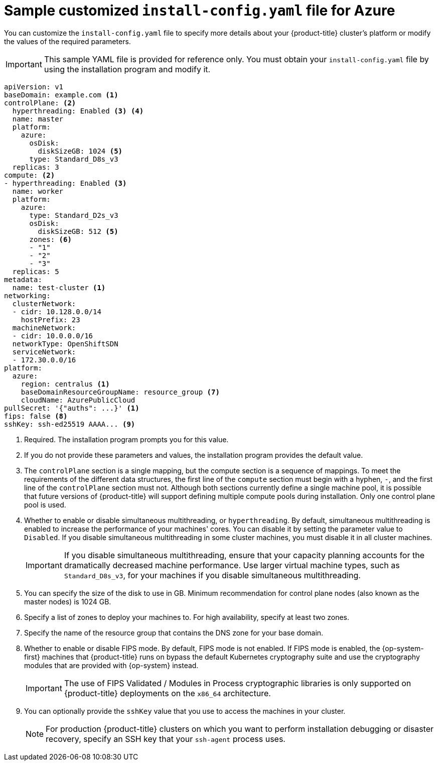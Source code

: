 // Module included in the following assemblies:
//
// * installing/installing_azure/installing-azure-customizations.adoc
// * installing/installing_azure/installing-azure-government-region.adoc
// * installing/installing_azure/installing-azure-network-customizations.adoc
// * installing/installing_azure/installing-azure-private.adoc
// * installing/installing_azure/installing-azure-vnet.adoc

ifeval::["{context}" == "installing-azure-network-customizations"]
:with-networking:
endif::[]
ifeval::["{context}" != "installing-azure-network-customizations"]
:without-networking:
endif::[]
ifeval::["{context}" == "installing-azure-vnet"]
:vnet:
endif::[]
ifeval::["{context}" == "installing-azure-private"]
:private:
endif::[]
ifeval::["{context}" == "installing-azure-government-region"]
:gov:
endif::[]

[id="installation-azure-config-yaml_{context}"]
= Sample customized `install-config.yaml` file for Azure

You can customize the `install-config.yaml` file to specify more details about your {product-title} cluster's platform or modify the values of the required parameters.

[IMPORTANT]
====
This sample YAML file is provided for reference only. You must obtain your `install-config.yaml` file by using the installation program and modify it.
====

[source,yaml]
----
apiVersion: v1
baseDomain: example.com <1>
controlPlane: <2>
  hyperthreading: Enabled <3> <4>
  name: master
  platform:
    azure:
      osDisk:
        diskSizeGB: 1024 <5>
      type: Standard_D8s_v3
  replicas: 3
compute: <2>
- hyperthreading: Enabled <3>
  name: worker
  platform:
    azure:
      type: Standard_D2s_v3
      osDisk:
        diskSizeGB: 512 <5>
      zones: <6>
      - "1"
      - "2"
      - "3"
  replicas: 5
metadata:
  name: test-cluster <1>
ifdef::without-networking[]
networking:
endif::[]
ifdef::with-networking[]
networking: <2>
endif::[]
  clusterNetwork:
  - cidr: 10.128.0.0/14
    hostPrefix: 23
  machineNetwork:
  - cidr: 10.0.0.0/16
ifndef::openshift-origin[]
  networkType: OpenShiftSDN
endif::openshift-origin[]
ifdef::openshift-origin[]
  networkType: OVNKubernetes
endif::openshift-origin[]
  serviceNetwork:
  - 172.30.0.0/16
platform:
  azure:
ifndef::gov[]
    region: centralus <1>
endif::gov[]
ifdef::gov[]
    region: usgovvirginia
endif::gov[]
    baseDomainResourceGroupName: resource_group <7>
ifdef::vnet,private,gov[]
    networkResourceGroupName: vnet_resource_group <8>
    virtualNetwork: vnet <9>
    controlPlaneSubnet: control_plane_subnet <10>
    computeSubnet: compute_subnet <11>
endif::vnet,private,gov[]
ifdef::private,gov[]
    outboundType: UserDefinedRouting <12>
endif::private,gov[]
ifndef::gov[]
    cloudName: AzurePublicCloud
endif::gov[]
ifdef::gov[]
    cloudName: AzureUSGovernmentCloud <13>
endif::gov[]
pullSecret: '{"auths": ...}' <1>
ifdef::vnet[]
ifndef::openshift-origin[]
fips: false <12>
endif::openshift-origin[]
ifndef::openshift-origin[]
sshKey: ssh-ed25519 AAAA... <13>
endif::openshift-origin[]
ifdef::openshift-origin[]
sshKey: ssh-ed25519 AAAA... <12>
endif::openshift-origin[]
endif::vnet[]
ifdef::private[]
ifndef::openshift-origin[]
fips: false <13>
sshKey: ssh-ed25519 AAAA... <14>
endif::openshift-origin[]
ifdef::openshift-origin[]
sshKey: ssh-ed25519 AAAA... <14>
endif::openshift-origin[]
endif::private[]
ifdef::gov[]
ifndef::openshift-origin[]
fips: false <14>
endif::openshift-origin[]
ifndef::openshift-origin[]
sshKey: ssh-ed25519 AAAA... <15>
endif::openshift-origin[]
ifdef::openshift-origin[]
sshKey: ssh-ed25519 AAAA... <14>
endif::openshift-origin[]
endif::gov[]
ifndef::vnet,private,gov[]
ifndef::openshift-origin[]
fips: false <8>
sshKey: ssh-ed25519 AAAA... <9>
endif::openshift-origin[]
ifdef::openshift-origin[]
sshKey: ssh-ed25519 AAAA... <8>
endif::openshift-origin[]
endif::vnet,private,gov[]
ifdef::private[]
ifndef::openshift-origin[]
publish: Internal <15>
endif::openshift-origin[]
ifdef::openshift-origin[]
publish: Internal <14>
endif::openshift-origin[]
endif::private[]
ifdef::gov[]
ifndef::openshift-origin[]
publish: Internal <16>
endif::openshift-origin[]
ifdef::openshift-origin[]
publish: Internal <15>
endif::openshift-origin[]
endif::gov[]
----
ifndef::gov[]
<1> Required. The installation program prompts you for this value.
endif::gov[]
ifdef::gov[]
<1> Required.
endif::gov[]
<2> If you do not provide these parameters and values, the installation program provides the default value.
<3> The `controlPlane` section is a single mapping, but the compute section is a sequence of mappings. To meet the requirements of the different data structures, the first line of the `compute` section must begin with a hyphen, `-`, and the first line of the `controlPlane` section must not. Although both sections currently define a single machine pool, it is possible that future versions of {product-title} will support defining multiple compute pools during installation. Only one control plane pool is used.
<4> Whether to enable or disable simultaneous multithreading, or `hyperthreading`. By default, simultaneous multithreading is enabled to increase the performance of your machines' cores. You can disable it by setting the parameter value to `Disabled`. If you disable simultaneous multithreading in some cluster machines, you must disable it in all cluster machines.
+
[IMPORTANT]
====
If you disable simultaneous multithreading, ensure that your capacity planning accounts for the dramatically decreased machine performance. Use larger virtual machine types, such as `Standard_D8s_v3`, for your machines if you disable simultaneous multithreading.
====
<5> You can specify the size of the disk to use in GB. Minimum recommendation for control plane nodes (also known as the master nodes) is 1024 GB.
//To configure faster storage for etcd, especially for larger clusters, set the
//storage type as `io1` and set `iops` to `2000`.
<6> Specify a list of zones to deploy your machines to. For high availability, specify at least two zones.
<7> Specify the name of the resource group that contains the DNS zone for your base domain.
ifdef::vnet,private,gov[]
<8> If you use an existing VNet, specify the name of the resource group that contains it.
<9> If you use an existing VNet, specify its name.
<10> If you use an existing VNet, specify the name of the subnet to host the control plane machines.
<11> If you use an existing VNet, specify the name of the subnet to host the compute machines.
endif::vnet,private,gov[]
ifdef::private,gov[]
<12> You can customize your own outbound routing. Configuring user-defined routing prevents exposing external endpoints in your cluster. User-defined routing for egress requires deploying your cluster to an existing VNet.
endif::private,gov[]
ifdef::gov[]
<13> Specify the name of the Azure cloud environment to deploy your cluster to. Set `AzureUSGovernmentCloud` to deploy to a Microsoft Azure Government (MAG) region. The default value is `AzurePublicCloud`.
endif::gov[]
ifdef::vnet[]
ifndef::openshift-origin[]
<12> Whether to enable or disable FIPS mode. By default, FIPS mode is not enabled. If FIPS mode is enabled, the {op-system-first} machines that {product-title} runs on bypass the default Kubernetes cryptography suite and use the cryptography modules that are provided with {op-system} instead.
+
[IMPORTANT]
====
The use of FIPS Validated / Modules in Process cryptographic libraries is only supported on {product-title} deployments on the `x86_64` architecture.
====
<13> You can optionally provide the `sshKey` value that you use to access the machines in your cluster.
endif::openshift-origin[]
ifdef::openshift-origin[]
<12> You can optionally provide the `sshKey` value that you use to access the machines in your cluster.
endif::openshift-origin[]
endif::vnet[]
ifdef::private[]
ifndef::openshift-origin[]
<13> Whether to enable or disable FIPS mode. By default, FIPS mode is not enabled. If FIPS mode is enabled, the {op-system-first} machines that {product-title} runs on bypass the default Kubernetes cryptography suite and use the cryptography modules that are provided with {op-system} instead.
+
[IMPORTANT]
====
The use of FIPS Validated / Modules in Process cryptographic libraries is only supported on {product-title} deployments on the `x86_64` architecture.
====
<14> You can optionally provide the `sshKey` value that you use to access the machines in your cluster.
endif::openshift-origin[]
ifdef::openshift-origin[]
<13> You can optionally provide the `sshKey` value that you use to access the machines in your cluster.
endif::openshift-origin[]
endif::private[]
ifdef::gov[]
ifndef::openshift-origin[]
<14> Whether to enable or disable FIPS mode. By default, FIPS mode is not enabled. If FIPS mode is enabled, the {op-system-first} machines that {product-title} runs on bypass the default Kubernetes cryptography suite and use the cryptography modules that are provided with {op-system} instead.
+
[IMPORTANT]
====
The use of FIPS Validated / Modules in Process cryptographic libraries is only supported on {product-title} deployments on the `x86_64` architecture.
====
<15> You can optionally provide the `sshKey` value that you use to access the machines in your cluster.
endif::openshift-origin[]
ifdef::openshift-origin[]
<14> You can optionally provide the `sshKey` value that you use to access the machines in your cluster.
endif::openshift-origin[]
endif::gov[]
ifndef::vnet,private,gov[]
ifndef::openshift-origin[]
<8> Whether to enable or disable FIPS mode. By default, FIPS mode is not enabled. If FIPS mode is enabled, the {op-system-first} machines that {product-title} runs on bypass the default Kubernetes cryptography suite and use the cryptography modules that are provided with {op-system} instead.
+
[IMPORTANT]
====
The use of FIPS Validated / Modules in Process cryptographic libraries is only supported on {product-title} deployments on the `x86_64` architecture.
====
<9> You can optionally provide the `sshKey` value that you use to access the machines in your cluster.
endif::openshift-origin[]
ifdef::openshift-origin[]
<8> You can optionally provide the `sshKey` value that you use to access the machines in your cluster.
endif::openshift-origin[]
endif::vnet,private,gov[]
+
[NOTE]
====
For production {product-title} clusters on which you want to perform installation debugging or disaster recovery, specify an SSH key that your `ssh-agent` process uses.
====
ifdef::private[]
ifndef::openshift-origin[]
<15> How to publish the user-facing endpoints of your cluster. Set `publish` to `Internal` to deploy a private cluster, which cannot be accessed from the Internet. The default value is `External`.
endif::openshift-origin[]
ifdef::openshift-origin[]
<16> How to publish the user-facing endpoints of your cluster. Set `publish` to `Internal` to deploy a private cluster, which cannot be accessed from the Internet. The default value is `External`.
endif::openshift-origin[]
endif::private[]
ifdef::gov[]
ifndef::openshift-origin[]
<16> How to publish the user-facing endpoints of your cluster. Set `publish` to `Internal` to deploy a private cluster, which cannot be accessed from the Internet. The default value is `External`.
endif::openshift-origin[]
ifdef::openshift-origin[]
<16> How to publish the user-facing endpoints of your cluster. Set `publish` to `Internal` to deploy a private cluster, which cannot be accessed from the Internet. The default value is `External`.
endif::openshift-origin[]
endif::gov[]

ifeval::["{context}" == "installing-azure-network-customizations"]
:!with-networking:
endif::[]
ifeval::["{context}" != "installing-azure-network-customizations"]
:!without-networking:
endif::[]
ifeval::["{context}" == "installing-azure-vnet"]
:!vnet:
endif::[]
ifeval::["{context}" == "installing-azure-private"]
:!private:
endif::[]
ifeval::["{context}" == "installing-azure-government-region"]
:!gov:
endif::[]
